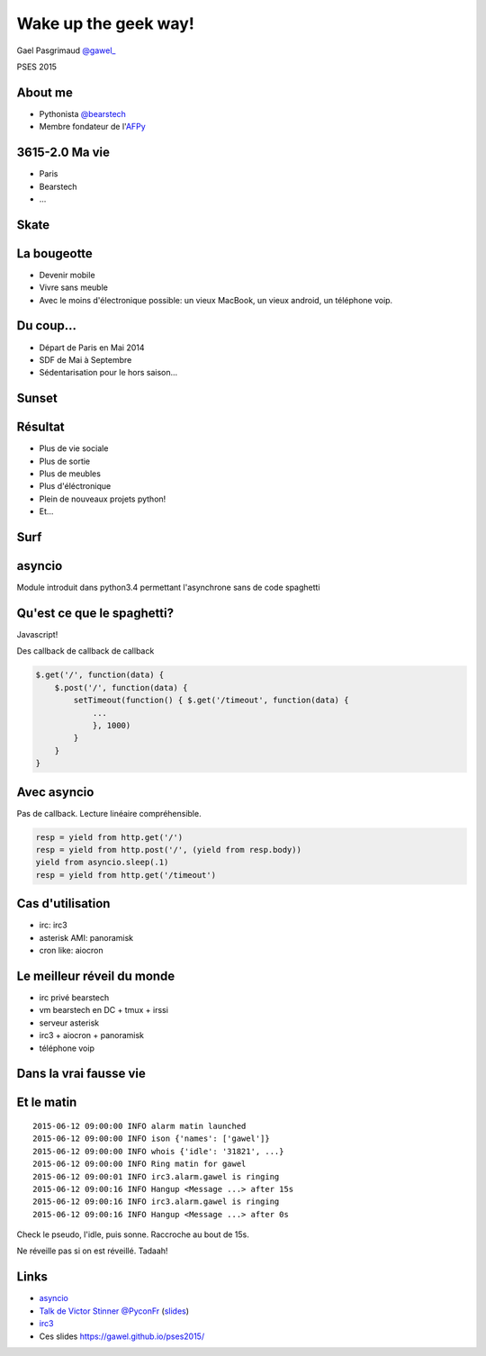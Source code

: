 .. impress::
   :func: linear

=======================
Wake up the geek way!
=======================

.. slide::
   :class: first center

Gael Pasgrimaud `@gawel_ <http://twitter.com/gawel_>`_

PSES 2015

About me
========

- Pythonista `@bearstech <http://twitter.com/bearstech>`_

- Membre fondateur de l'`AFPy <http://www.afpy.org>`_

3615-2.0 Ma vie
================

- Paris

- Bearstech

- ...

Skate
=====

.. step::
   :hide-title: true

.. figure:: static/skate.jpg

La bougeotte
============

- Devenir mobile

- Vivre sans meuble

- Avec le moins d'électronique possible: un vieux MacBook, un vieux android, un
  téléphone voip.

Du coup...
==========

- Départ de Paris en Mai 2014

- SDF de Mai à Septembre

- Sédentarisation pour le hors saison...

Sunset
=======

.. step::
   :hide-title: true

.. figure:: static/sunset.jpg

Résultat
========

- Plus de vie sociale

- Plus de sortie

- Plus de meubles

- Plus d'éléctronique

- Plein de nouveaux projets python!

- Et...

Surf
====

.. step::
   :hide-title: true

.. figure:: static/surfbikerack2.jpg


asyncio
=======

Module introduit dans python3.4 permettant l'asynchrone sans de code spaghetti

Qu'est ce que le spaghetti?
=============================

Javascript!

Des callback de callback de callback

.. code-block:: javascript

    $.get('/', function(data) {
        $.post('/', function(data) {
            setTimeout(function() { $.get('/timeout', function(data) {
                ...
                }, 1000)
            }
        }
    }

Avec asyncio
============

Pas de callback. Lecture linéaire compréhensible.

.. code-block:: python

    resp = yield from http.get('/')
    resp = yield from http.post('/', (yield from resp.body))
    yield from asyncio.sleep(.1)
    resp = yield from http.get('/timeout')

Cas d'utilisation
=================

- irc: irc3

- asterisk AMI: panoramisk

- cron like: aiocron


Le meilleur réveil du monde
===========================

- irc privé bearstech

- vm bearstech en DC + tmux + irssi

- serveur asterisk

- irc3 + aiocron + panoramisk

- téléphone voip

Dans la vrai fausse vie
=======================

.. figure:: static/irssi.jpg

Et le matin
===========

::

    2015-06-12 09:00:00 INFO alarm matin launched
    2015-06-12 09:00:00 INFO ison {'names': ['gawel']}
    2015-06-12 09:00:00 INFO whois {'idle': '31821', ...}
    2015-06-12 09:00:00 INFO Ring matin for gawel
    2015-06-12 09:00:01 INFO irc3.alarm.gawel is ringing
    2015-06-12 09:00:16 INFO Hangup <Message ...> after 15s
    2015-06-12 09:00:16 INFO irc3.alarm.gawel is ringing
    2015-06-12 09:00:16 INFO Hangup <Message ...> after 0s

Check le pseudo, l'idle, puis sonne. Raccroche au bout de 15s.

Ne réveille pas si on est réveillé. Tadaah!

Links
=====

- `asyncio <https://docs.python.org/3.4/library/asyncio.html>`_

- `Talk de Victor Stinner @PyconFr <http://www.infoq.com/fr/presentations/exploration-boucle-evenement-asyncio>`_ (`slides <https://speakerdeck.com/haypo/exploration-de-la-boucle-devenements-asyncio>`_)

- `irc3 <https://github.com/gawel/irc3>`_

- Ces slides `https://gawel.github.io/pses2015/
  <https://gawel.github.io/pses2015/>`_

